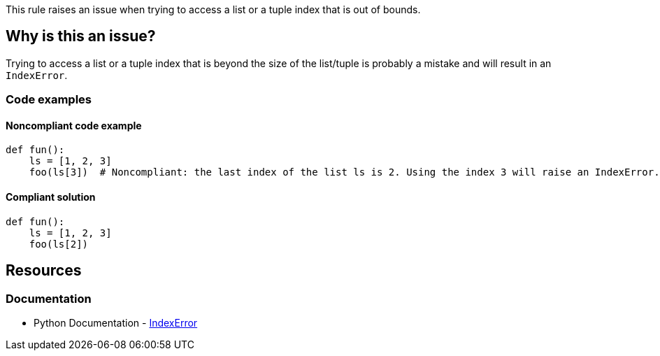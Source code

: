 This rule raises an issue when trying to access a list or a tuple index that is out of bounds.

== Why is this an issue?

Trying to access a list or a tuple index that is beyond the size of the list/tuple is probably a mistake and will result in an `IndexError`.

=== Code examples 

==== Noncompliant code example

[source,python,diff-id=1,diff-type=noncompliant]
----
def fun():
    ls = [1, 2, 3]
    foo(ls[3])  # Noncompliant: the last index of the list ls is 2. Using the index 3 will raise an IndexError.

----

==== Compliant solution

[source,python,diff-id=1,diff-type=compliant]
----
def fun():
    ls = [1, 2, 3]
    foo(ls[2])

----

== Resources

=== Documentation

* Python Documentation - https://docs.python.org/3/library/exceptions.html#IndexError[IndexError]

ifdef::env-github,rspecator-view[]

'''
== Implementation Specification
(visible only on this page)

=== Message

Fix this access on a list element that may trigger an "IndexError".
Fix this access on a tuple element that may trigger an "IndexError".


'''

endif::env-github,rspecator-view[]
